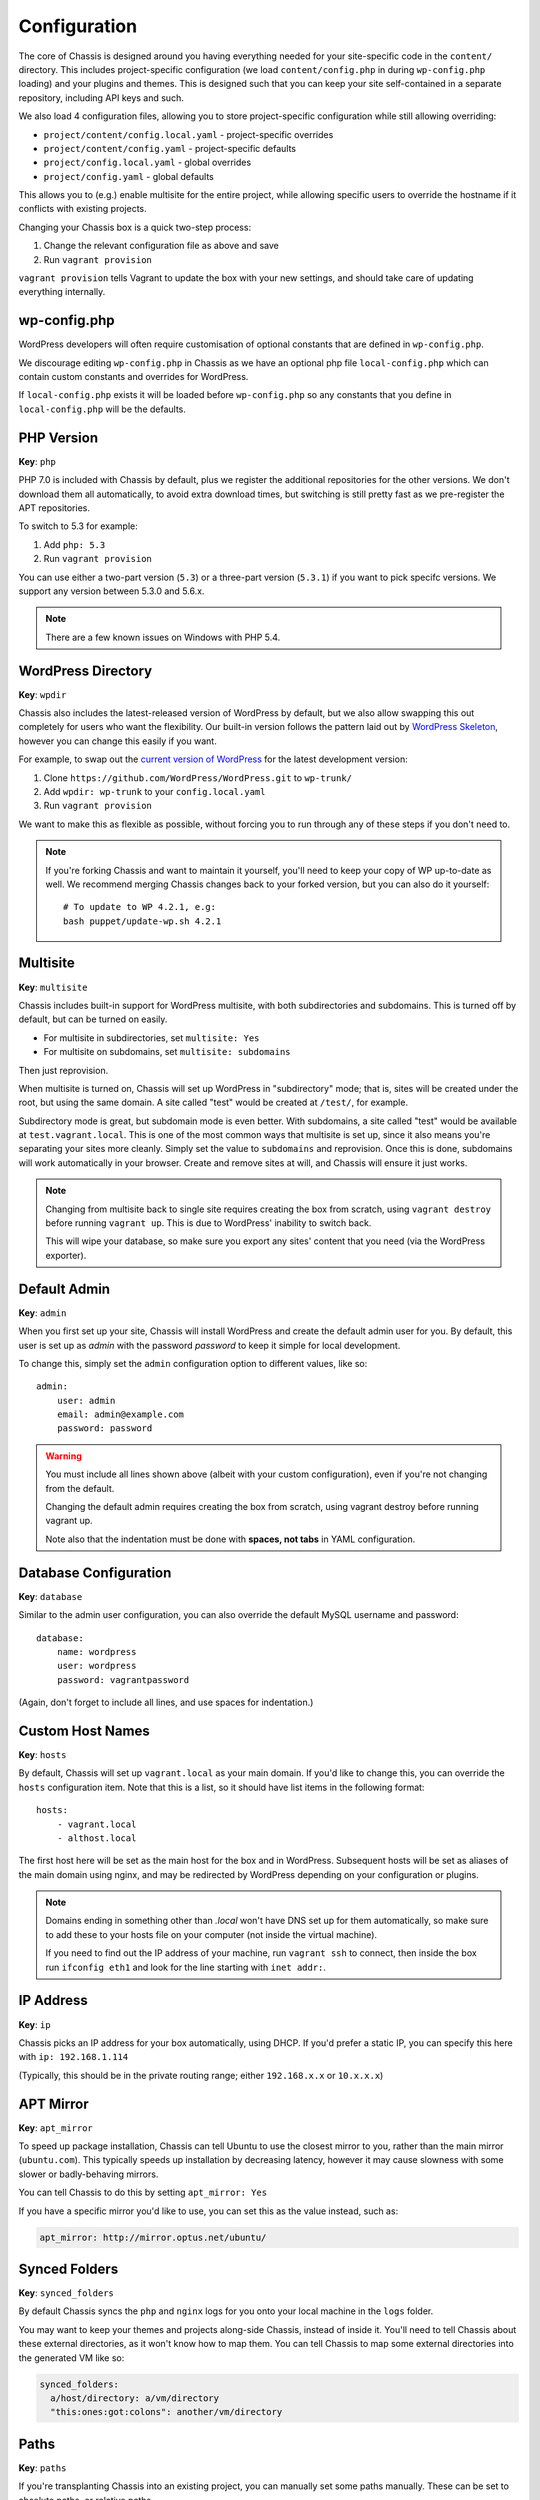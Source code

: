 Configuration
=============

.. highlight:: yaml

The core of Chassis is designed around you having everything needed for your
site-specific code in the ``content/`` directory. This includes project-specific
configuration (we load ``content/config.php`` in during ``wp-config.php``
loading) and your plugins and themes. This is designed such that you can keep
your site self-contained in a separate repository, including API keys and such.

We also load 4 configuration files, allowing you to store project-specific
configuration while still allowing overriding:

* ``project/content/config.local.yaml`` - project-specific overrides
* ``project/content/config.yaml`` - project-specific defaults
* ``project/config.local.yaml`` - global overrides
* ``project/config.yaml`` - global defaults

This allows you to (e.g.) enable multisite for the entire project, while
allowing specific users to override the hostname if it conflicts with existing
projects.

Changing your Chassis box is a quick two-step process:

1. Change the relevant configuration file as above and save
2. Run ``vagrant provision``

``vagrant provision`` tells Vagrant to update the box with your new settings,
and should take care of updating everything internally.

wp-config.php
-------------

WordPress developers will often require customisation of optional constants that are defined in ``wp-config.php``.

We discourage editing ``wp-config.php`` in Chassis as we have an optional php file ``local-config.php`` which can
contain custom constants and overrides for WordPress.

If ``local-config.php`` exists it will be loaded before ``wp-config.php`` so any constants that you define in
``local-config.php`` will be the defaults.


PHP Version
-----------

**Key**: ``php``

PHP 7.0 is included with Chassis by default, plus we register the additional
repositories for the other versions. We don't download them all automatically,
to avoid extra download times, but switching is still pretty fast as we
pre-register the APT repositories.

To switch to 5.3 for example:

1. Add ``php: 5.3``
2. Run ``vagrant provision``

You can use either a two-part version (``5.3``) or a three-part version
(``5.3.1``) if you want to pick specifc versions. We support any version between
5.3.0 and 5.6.x.

.. note::
   There are a few known issues on Windows with PHP 5.4.


WordPress Directory
-------------------

**Key**: ``wpdir``

Chassis also includes the latest-released version of WordPress by default, but
we also allow swapping this out completely for users who want the flexibility.
Our built-in version follows the pattern laid out by `WordPress Skeleton`_,
however you can change this easily if you want.

For example, to swap out the `current version of WordPress`_ for the latest
development version:

1. Clone ``https://github.com/WordPress/WordPress.git`` to ``wp-trunk/``
2. Add ``wpdir: wp-trunk`` to your ``config.local.yaml``
3. Run ``vagrant provision``

We want to make this as flexible as possible, without forcing you to run through
any of these steps if you don't need to.

.. _WordPress Skeleton: https://github.com/markjaquith/WordPress-Skeleton
.. _current version of WordPress: https://wordpress.org/download/

.. note::
   If you're forking Chassis and want to maintain it yourself, you'll need to
   keep your copy of WP up-to-date as well. We recommend merging Chassis changes
   back to your forked version, but you can also do it yourself::

     # To update to WP 4.2.1, e.g:
     bash puppet/update-wp.sh 4.2.1


Multisite
---------

**Key**: ``multisite``

Chassis includes built-in support for WordPress multisite, with both
subdirectories and subdomains. This is turned off by default, but can be turned
on easily.

* For multisite in subdirectories, set ``multisite: Yes``
* For multisite on subdomains, set ``multisite: subdomains``

Then just reprovision.

When multisite is turned on, Chassis will set up WordPress in "subdirectory"
mode; that is, sites will be created under the root, but using the same domain.
A site called "test" would be created at ``/test/``, for example.

Subdirectory mode is great, but subdomain mode is even better. With subdomains,
a site called "test" would be available at ``test.vagrant.local``. This is one of
the most common ways that multisite is set up, since it also means you're
separating your sites more cleanly. Simply set the value to ``subdomains`` and
reprovision. Once this is done, subdomains will work automatically in your
browser. Create and remove sites at will, and Chassis will ensure it just works.

.. note::
   Changing from multisite back to single site requires creating the box from
   scratch, using ``vagrant destroy`` before running ``vagrant up``. This is due
   to WordPress' inability to switch back.

   This will wipe your database, so make sure you export any sites' content that
   you need (via the WordPress exporter).


Default Admin
-------------

**Key**: ``admin``

When you first set up your site, Chassis will install WordPress and create the
default admin user for you. By default, this user is set up as `admin` with the
password `password` to keep it simple for local development.

To change this, simply set the ``admin`` configuration option to different
values, like so::

   admin:
       user: admin
       email: admin@example.com
       password: password

.. warning::
   You must include all lines shown above (albeit with your custom
   configuration), even if you're not changing from the default.

   Changing the default admin requires creating the box from scratch, using
   vagrant destroy before running vagrant up.

   Note also that the indentation must be done with **spaces, not tabs** in
   YAML configuration.


Database Configuration
----------------------

**Key**: ``database``

Similar to the admin user configuration, you can also override the default MySQL
username and password::

   database:
       name: wordpress
       user: wordpress
       password: vagrantpassword

(Again, don't forget to include all lines, and use spaces for indentation.)


Custom Host Names
-----------------

**Key**: ``hosts``

By default, Chassis will set up ``vagrant.local`` as your main domain. If you'd
like to change this, you can override the ``hosts`` configuration item. Note
that this is a list, so it should have list items in the following format::

   hosts:
       - vagrant.local
       - althost.local

The first host here will be set as the main host for the box and in WordPress.
Subsequent hosts will be set as aliases of the main domain using nginx, and may
be redirected by WordPress depending on your configuration or plugins.

.. note::
   Domains ending in something other than `.local` won't have DNS set up for
   them automatically, so make sure to add these to your hosts file on your
   computer (not inside the virtual machine).

   If you need to find out the IP address of your machine, run ``vagrant ssh``
   to connect, then inside the box run ``ifconfig eth1`` and look for the line
   starting with ``inet addr:``.


IP Address
----------

**Key**: ``ip``

Chassis picks an IP address for your box automatically, using DHCP. If you'd
prefer a static IP, you can specify this here with ``ip: 192.168.1.114``

(Typically, this should be in the private routing range; either ``192.168.x.x``
or ``10.x.x.x``)


APT Mirror
----------

**Key**: ``apt_mirror``

To speed up package installation, Chassis can tell Ubuntu to use the closest
mirror to you, rather than the main mirror (``ubuntu.com``). This typically
speeds up installation by decreasing latency, however it may cause slowness with
some slower or badly-behaving mirrors.

You can tell Chassis to do this by setting ``apt_mirror: Yes``

If you have a specific mirror you'd like to use, you can set this as the value
instead, such as:

.. code-block:: yaml

   apt_mirror: http://mirror.optus.net/ubuntu/


Synced Folders
--------------

**Key**: ``synced_folders``

By default Chassis syncs the ``php`` and ``nginx`` logs for you onto your local machine in the ``logs`` folder.

You may want to keep your themes and projects along-side Chassis, instead of
inside it. You'll need to tell Chassis about these external directories, as it
won't know how to map them. You can tell Chassis to map some external directories
into the generated VM like so:

.. code-block:: yaml

   synced_folders:
     a/host/directory: a/vm/directory
     "this:ones:got:colons": another/vm/directory

Paths
-----

**Key**: ``paths``

If you're transplanting Chassis into an existing project, you can manually set some paths manually.
These can be set to absolute paths, or relative paths.

.. code-block:: yaml

   paths:
      base: .
      wp: wordpress
      content: wordpress/wp-content

Plugins
-------

**Key**: ``plugins``

If you're using plugins from the WordPress.org repository you can add them in a list using the plugins slug.
These will be downloaded, installed and activated for you.

To find the slug just copy and paste the plugins slug from your browsers. For example the URL for Query Monitor is https://wordpress.org/plugins/query-monitor/ which makes the slug ``query-monitor``.

.. code-block:: yaml

   plugins:
      - query-monitor
      - user-switching

Themes
------

**Key**: ``themes``

If you're using themes from the WordPress.org repository you can add them in a list using the themes slug.
These will be downloaded for you. The last theme in the list will be the theme that is activated for your site.

To find the slug just copy and paste the plugins slug from your browsers. For example the URL for Twenty Sixteen is https://wordpress.org/themes/twentysixteen/ which makes the slug ``twentysixteen``.

.. code-block:: yaml

   themes:
      - twentyfifteen
      - twentysixteen

Extensions
----------

**Key**: ``extensions``

You can enable official Chassis extensions and third party extensions by listing their repo name in the ``extensions`` section:

.. code-block:: yaml

   extensions:
      - Chassis/Tester
      - javorszky/chassis-openssl

Machine Customisations
----------------------

The underlying virtual machine managed by Vagrant can be customised, but depends on which provider you are using.

VirtualBox
~~~~~~~~~~

**Key**: ``virtualbox``

When using VirtualBox, you can customise how much memory (in megabytes) and how many virtual CPUs will be assigned to the machine. The default values for both (``null``) are to use the VirtualBox defaults (384 MB of RAM, and 2 vCPUs).

.. code-block:: yaml

   virtualbox:
      memory: null
      cpus: null
